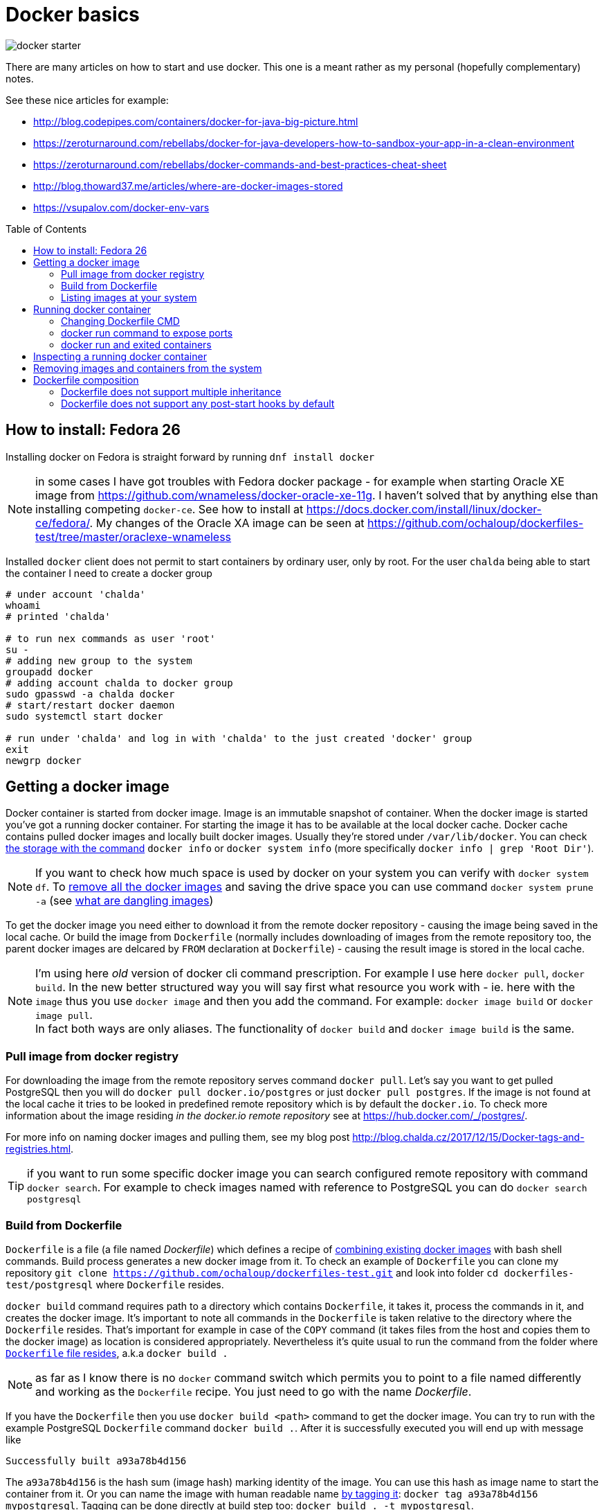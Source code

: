 = Docker basics
:hp-tags: docker
:hp-image: /images/articles/docker-starter.png
:toc: macro
:release: 1.0
:published_at: 2018-02-27
:icons: font

image::articles/docker-starter.png[]

There are many articles on how to start and use docker. This one is a meant rather as
my personal (hopefully complementary) notes.

See these nice articles for example:

* http://blog.codepipes.com/containers/docker-for-java-big-picture.html
* https://zeroturnaround.com/rebellabs/docker-for-java-developers-how-to-sandbox-your-app-in-a-clean-environment
* https://zeroturnaround.com/rebellabs/docker-commands-and-best-practices-cheat-sheet
* http://blog.thoward37.me/articles/where-are-docker-images-stored
* https://vsupalov.com/docker-env-vars

toc::[]

== How to install: Fedora 26

Installing docker on Fedora is straight forward by running `dnf install docker`

NOTE: in some cases I have got troubles with Fedora docker package - for example
when starting Oracle XE image from https://github.com/wnameless/docker-oracle-xe-11g.
I haven't solved that by anything else than installing competing `docker-ce`. See how to install at
https://docs.docker.com/install/linux/docker-ce/fedora/.
My changes of the Oracle XA image can be seen at https://github.com/ochaloup/dockerfiles-test/tree/master/oraclexe-wnameless

Installed `docker` client does not permit to start containers by ordinary user, only by root.
For the user `chalda` being able to start the container I need to create a docker group

```bash
# under account 'chalda'
whoami
# printed 'chalda'

# to run nex commands as user 'root'
su -
# adding new group to the system
groupadd docker
# adding account chalda to docker group
sudo gpasswd -a chalda docker
# start/restart docker daemon
sudo systemctl start docker

# run under 'chalda' and log in with 'chalda' to the just created 'docker' group
exit
newgrp docker
```

== Getting a docker image

Docker container is started from docker image. Image is an immutable snapshot of container.
When the docker image is started you've got a running docker container.
For starting the image it has to be available at the local docker cache. Docker cache contains
pulled docker images and locally built docker images. Usually they're stored under `/var/lib/docker`.
You can check https://stackoverflow.com/a/25978888/187035[the storage with the command]
`docker info` or `docker system info` (more specifically `docker info | grep 'Root Dir'`).

NOTE: If you want to check how much space is used by docker on your system you can verify
with `docker system df`. To https://bobcares.com/blog/how-to-clear-docker-cache-and-save-disk-space/2/[remove all the docker images]
and saving the drive space you can use command `docker system prune -a`
(see https://stackoverflow.com/a/45143234/187035[what are dangling images])

To get the docker image you need either to download it from the remote docker repository - causing
the image being saved in the local cache. Or build the image from `Dockerfile`
(normally includes downloading of images from the remote repository too, the parent docker images
are delcared by `FROM` declaration at `Dockerfile`) - causing the result image is stored in the local cache.

NOTE: I'm using here _old_ version of docker cli command prescription. For example I use here `docker pull`,
`docker build`. In the new better structured way you will say first what resource you work with - ie. here with the `image`
thus you use `docker image` and then you add the command. For example:
`docker image build` or `docker image pull`. +
In fact both ways are only aliases. The functionality of `docker build` and `docker image build` is the same.

=== Pull image from docker registry

For downloading the image from the remote repository serves command `docker pull`.
Let's say you want to get pulled PostgreSQL then you will do `docker pull docker.io/postgres`
or just `docker pull postgres`. If the image is not found at the local cache it tries
to be looked in predefined remote repository which is by default the `docker.io`.
To check more information about the image residing _in the docker.io remote repository_
see at https://hub.docker.com/_/postgres/.

For more info on naming docker images and pulling them, see my blog post
http://blog.chalda.cz/2017/12/15/Docker-tags-and-registries.html.

TIP: if you want to run some specific docker image you can search configured remote repository
with command `docker search`. For example to check images named with reference to PostgreSQL
you can do `docker search postgresql`

=== Build from Dockerfile

`Dockerfile` is a file (a file named _Dockerfile_) which defines
a recipe of https://medium.com/@jessgreb01/digging-into-docker-layers-c22f948ed612[combining existing docker images]
with bash shell commands. Build process generates a new docker image from it.
To check an example of `Dockerfile` you can clone my repository `git clone https://github.com/ochaloup/dockerfiles-test.git`
and look into folder `cd dockerfiles-test/postgresql` where `Dockerfile` resides.

`docker build` command requires path to a directory which contains `Dockerfile`, it takes it, process the commands in it,
and creates the docker image. It's important to note all commands in the `Dockerfile` is taken relative
to the directory where the `Dockerfile` resides. That's important for example in case of the `COPY` command (it takes files
from the host and copies them to the docker image) as location is considered appropriately.
Nevertheless it's quite usual to run the command from the folder where
https://github.com/ochaloup/dockerfiles-test/blob/master/postgresql/Dockerfile[`Dockerfile` file resides], a.k.a `docker build .`

NOTE: as far as I know there is no `docker` command switch which permits you
to point to a file named differently and working as the `Dockerfile` recipe.
You just need to go with the name _Dockerfile_.

If you have the `Dockerfile` then you use `docker build <path>` command to get the docker image.
You can try to run with the example PostgreSQL `Dockerfile` command `docker build .`.
After it is successfully executed you will end up with message like

```bash
Successfully built a93a78b4d156
```

The `a93a78b4d156` is the hash sum (image hash) marking identity of the image. You can use this hash
as image name to start the container from it. Or you can name the image with human readable name
http://blog.chalda.cz/2017/12/15/Docker-tags-and-registries.html[by tagging it]:
`docker tag a93a78b4d156 mypostgresql`.
Tagging can be done directly at build step too: `docker build . -t mypostgresql`.

More or less we can say a `Dockerfile` command creates a separate layer.
Layers are layered one on top of each other (see `docker history`).
When the layer is once built, it is saved. For the second time the checksum is verified and
if it matches built of the layer is not invoked but it's taken from the cache.
If you want to build without using cache data (downloading from scratch, building from scratch)
you can add parameter `--no-cache` to `docker build` command.

[NOTE]
====
If you like to check what is "the low-level content" (what is the metadata) of the image, try running `docker inspect <hash>` command.
(`docker inspect a93a78b4d156`). It will show you what are environmental variables bound to the image,
where the image is located on the drive, what are https://medium.com/@jessgreb01/digging-into-docker-layers-c22f948ed612[layers it's compounded from] etc.

The other useful command is `docker history <hash>` (`docker history -H --no-trunc a93a78b4d156`) which shows
_shell commands_ the Docker files is built from. It's kind of decompilation command from the docker image to the dockerfile.
The history is shown from the latest at the top and the oldest at the end.
====

=== Listing images at your system

For getting list of the pulled images you use command `docker images`. Those are images
available at your machine in the docker local cache.

Here don't be surprised with the column naming. There is http://blog.chalda.cz/2017/12/15/Docker-tags-and-registries.html[a bit confusion in it].
The column _REPOSITORY_ shows what we called here an _image name_ which is got when you _tag_ an image.
The column _TAG_ shows _a version_ of the image.

== Running docker container

If we have a docker image placed at the local machine we can run it `docker run <image_name>`

NOTE: command `docker run` can be supplemented not only with the image placed locally
  but you can use whatever tag. It will be first tried to be pulled from the remote repository
  before it's run.

If you run an image (let's say `docker run mypostgresql`) it's by default run in foreground
and it attaches the STDOUT and STDERR to the shell you started it from. You can use multiple
`docker run` https://docs.docker.com/engine/reference/run/#detached-vs-foreground[switches to change the behaviour]:

As said `docker run` runs by default in foreground and all information going to STDOUT is shown

```bash
docker run mypostgresql
...
... a lot of lines of text ...
...
PostgreSQL init process complete; ready for start up.

LOG:  database system was shut down at ...
LOG:  MultiXact member wraparound protections are now enabled
LOG:  database system is ready to accept connections
LOG:  autovacuum launcher started
```

To run container in background - aka. detached from the shell use `-d`.
When run the `docker` command prints out only the hash of the running docker container.

```bash
docker run -d  mypostgresql
1f375bfb9a3f31e88b3290da109ea51815097906c4e15b4cbb4a8c5f9e0a720b
```

When running in foreground you can say what are outputs you want to be attached to
with your shell. This is specified with switch `-a`. Taking our `mypostgresql`
image and run only STDERR being bound to the current shell then there is only
small number of printed lines you can see (only those printed to the STDERR are shown).

```bash
docker run -a stderr mypostgresql

WARNING: enabling "trust" authentication for local connections
You can change this by editing pg_hba.conf or using the option -A, or
--auth-local and --auth-host, the next time you run initdb.
LOG:  database system was shut down at ...
```

There is two important switches for foreground running of the container

`-t`::
  allocation of pseudo-TTY
`-i`::
  keep STDIN open even if no attached

These switches are usually used together as `-it` and they are both needed
if run some interactive command - ie. expecting writing commands to the running
docker container. Such command is for example `/bin/bash`. Thus for being able
to write shell commands you need to run `docker run -it mypostgresql /bin/bash`.
If you don't use `-it` you won't be able to write any command to the started `bash` command line
(or the input will be cryptic).

=== Changing Dockerfile CMD

What happened when we run `docker run -it mypostgresql /bin/bash`?

We overrode `CMD` command and changing it for `/bin/bash`. It means instead of starting
command `potgresql` we started command `/bin/bash`.

NOTE: there is no attempt to explain format of the Dockerfile in this blogpost,
see https://docs.docker.com/engine/reference/builder/[documentation]
for more information instead

Let's make a short sidestep - docker works only with one instance of commands
`CMD` and `ENTRYPOINT`. If there are more of them then only the last one is used.
`ENTRYPOINT` defines _a prefix_ for the command to be run (`CMD`). Let's say we have
following content of the `Dockerfile`.

```bash
FROM centos

ENTRYPOINT ["cat"]
ENTRYPOINT ["ls"]
CMD ["-la"]
```

If you create this simple `Dockerfile` and you run it the resulting
is translated to the command `ls -la`.

```bash
docker build . -t test
docker run test
```

Now how is it with that `CMD` replacing at the command line?
If we run `docker run test -d` then `CMD` of the `Dockerfile` is replaced by `-d`
defined at the command line.

Let's take a look at the more real `Dockerfile`.
This is what happened in case of `myposgresql` image. Check the output of `docker history`

```bash
docker history --no-trunc mypostgresql | grep 'CMD\|ENTRYPOINT'

e0c7250b6ea3   4 days ago   /bin/sh -c (nop)  CMD ["postgres"]
<missing>      4 days ago   /bin/sh -c (nop)  ENTRYPOINT ["docker-entrypoint.sh"]
<missing>      6 days ago   /bin/sh -c (nop)  CMD ["bash"]
```

If we run `docker run -it myposgresql /bin/bash` it's translated to be running `docker-entrypoint.sh /bin/bash`
(instead of `docker-entrypoint.sh postgres`). If you run with `/bin/bash` (you are staying in bash of the container)
you can verify the content of the `/docker-entrypoint.sh` file and see what happens there
and what  existence of the `postgres` parameter (normally provided by `CMD ["postgres"]`) causes.
Then tt the end of the entrypoint script there is defined `exec "$@"` which causes
our `/bin/bash` command line cmd parameter  is executed (resulting in running `exec /bin/bash`).

NOTE: you can override `ENTRYPOINT` from command line by using `--entrypoint` switch


=== docker run command to expose ports

If you run only the `docker run myposgresql` then database is started in the container
but it's not possible to contact it from outside. That's where we need to declare
that port inside of the container should be mapped to the port of the hosting system.
This is done with parameter `-p hosting_port:container_port`.

Running `docker run -p 5432:5432 myposgresql` then open port `5432` at hosting system
and map it on the container `5432` port. We can now connect to the database as usual.

=== docker run and exited containers

You can checked the running containers with command `docker ps`.
When you start the container and then stop it (either with `CTRL^C` or command `docker stop`)

```bash
docker run myposgresql
CTRL^C
```

such container is put to the _exited_ state. Such container is still available in the system (e.g. it still
occupies the space on the drive) but is stale. You can list all the _exited_ containers
by running `docker ps -a`.

You can start the _exited_ container  with command `docker start`.
To get printed output to the shell you can use `-ia` switch (attaching STDOUT/STDERR and STDIN)
like `docker start -ia $(docker ps -a | tail -n 1 | sed 's/ .*//')`.

NOTE: you can delete all exited containers with one-liner like this
`docker rm $(docker ps --all -q -f status=exited)`

Up to that you can create a new image from the _exited_ container with `docker commit`.
This gives you for example chance to start failed container with different
`CMD` or `ENTRYPOINT` defined.

```
docker commit <sha-exited-container> <new-image-name>
# starting the image but using shell as entrypoint thus filesystem structure could be verified
docker run -it --entrypoint /bin/bash NEWIMAGENAME
```

==== docker run omitting to save any exited container

If you don't plan to start the exited container afterwards and you don't want
the exited containers being left at your drive
after they are stopped then use `docker run --rm` switch. The stopped container will
be directly deleted (not going to _exited_ state). Try to run the `docker run --rm myposgresql`.

== Inspecting a running docker container

You can attach yourself to a running docker container using `docker exec`.

Let's say you run `docker run -d mypostgresql`, you get printed the sha of the running image
(e.g. _8550aa320664b46701034b81b1ec0d4cf426cd4540e21ece17894cec52a12afc_, or you can
check it by `docker ps` and get the shortened version of sha _8550aa320664_).

Now you can run

`docker exec -it <started container sha> bash`::
  to get bash for the started container, inspecting it, doing changes etc.
`docker exec -u 0 -it <started container sha> bash`::
  to get bash with root

If you want to check only standard output of the container you can use
`docker logs -t <container sha>`. This could be applied for running containers
but for exited ones too.

== Removing images and containers from the system

There are commands to remove the docker images and containers (when not in use)

`docker rmi <imagename>`::
  removing a docker image
`docker rm <container_name>`::
  removing a docker container

On fedora docker saves images and containers under `/var/lib/docker` directory.
You can search for the space used by the docker with `df -hs /var/lib/docker/*`.
If you want to clean your system from the docker images (it can't be restored afterwards)

```bash
# stopping containers
docker stop $(docker ps -a -q)
# delete containers
docker rm $(docker ps -a -q)
# delete images
docker rmi -f $(docker images -q -a)
```

For removing all the docker data from the system
you can use `docker system prune -a --volumes` as well.

== Dockerfile composition

I don't want to describe how to write a `Dockerfile` here. I would rather recommend articles

* http://kimh.github.io/blog/en/docker/gotchas-in-writing-dockerfile-en
* https://til.codes/docker-run-vs-cmd-vs-entrypoint

but I would like to mention few points that I was not able to understand when I started with Docker.

=== Dockerfile does not support multiple inheritance

Docker neither expect nor support multiple inheritance in container composition. If you have a complex
project structure then it's possible you will need to copy&paste the same parts of configuration
to multiple `Dockerfile` files. Or you can consider usage some 3rd party tools as for example
http://concreate.readthedocs.io which is used for building JBoss EAP docker images.

The tool let you split the project to multiple modules and then combines them into
one structured `Dockerfile`.

=== Dockerfile does not support any post-start hooks by default

Docker does not provide any way to run
https://stackoverflow.com/questions/42280792/reuse-inherited-images-cmd-or-entrypoint[some hook like `post-start` or similar]
(this is where https://www.openshift.org[OpenShift] can help you).

As a newcomer I've had a dummy idea - creating my `Dockerfile`,
inheriting it from some parent (`FROM postgres`), letting the parent to start the database
service and then including some configuration shell script defined at my child `Dockerfile`.

...and that's not possible


* Only one *active* `CMD` and one `ENTRYPOINT` command in the whole `Dockerfile` hierarchy.
* There could be multiple `RUN` commands but they are executed during `Dockerfile` building,
  not at the time the docker runs the image.
* There is often used pattern of `ENTRYPOINT` creating a wrapper around `CMD` which
  is defined at the parent image. You would define `ENTRYPOINT ["starting-script.sh"]` where end
  of the `starting-script.sh` would define `exec $@`.
  https://stackoverflow.com/questions/32255814/what-purpose-does-using-exec-in-docker-entrypoint-scripts-serve[It then executes the CMD]
  as parameter of the `ENTRYPOINT`. As example having
```bash
CMD ["ls -l"]
ENTRYPOINT ["starting-script.sh"]
```
  the Docker will evaluate it to run: `starting-script.sh "ls -l"`.

* The trouble is that many parent `Dockerfile` files use `ENTRYPOINT` and you would then override its functionality,
  (for example it's the case of the `postgres` image - try `docker history postgres`).
* Usually each docker image defines own specific way of running the configuration scripts
  after the service is started.
  For example for `postgres` docker image executes all shell and sql scripts copied to `/docker-entrypoint-initdb.d/` directory.
  You can check an example at https://github.com/ochaloup/dockerfiles-test/blob/master/postgresql/Dockerfile.
  The `postgres` container runs the scripts after database is started,
  and even it ensures the database is restarted later.
